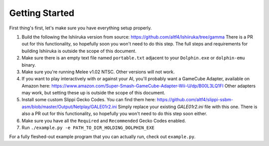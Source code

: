 Getting Started
===============

First thing's first, let's make sure you have everything setup properly.

1. Build the following the Ishiiruka version from source: https://github.com/altf4/Ishiiruka/tree/gamma There is a PR out for this functionality, so hopefully soon you won't need to do this step. The full steps and requirements for building Ishiiruka is outside the scope of this document.
2. Make sure there is an empty text file named ``portable.txt`` adjacent to your ``Dolphin.exe`` or ``dolphin-emu`` binary.
3. Make sure you're running Melee v1.02 NTSC. Other versions will not work.
4. If you want to play interactively with or against your AI, you'll probably want a GameCube Adapter, available on Amazon here: https://www.amazon.com/Super-Smash-GameCube-Adapter-Wii-U/dp/B00L3LQ1FI Other adapters may work, but setting these up is outside the scope of this document.
5. Install some custom Slippi Gecko Codes. You can find them here: https://github.com/altf4/slippi-ssbm-asm/blob/master/Output/Netplay/GALE01r2.ini Simply replace your existing `GALE01r2.ini` file with this one. There is also a PR out for this functionality, so hopefully you won't need to do this step soon either.
6. Make sure you have all the ``Required`` and ``Recommended`` Gecko Codes enabled.
7. Run ``./example.py -e PATH_TO_DIR_HOLDING_DOLPHIN_EXE``

For a fully fleshed-out example program that you can actually run, check out ``example.py``.

.. code-block:: python
   :linenos:

   import melee

   def main():
       antigravity.fly()
